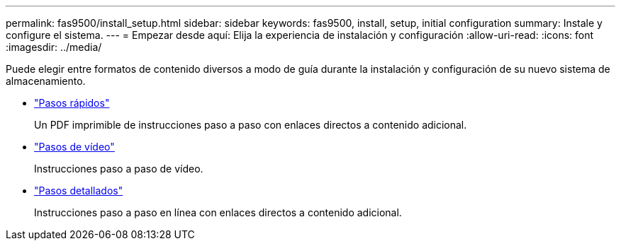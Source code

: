 ---
permalink: fas9500/install_setup.html 
sidebar: sidebar 
keywords: fas9500, install, setup, initial configuration 
summary: Instale y configure el sistema. 
---
= Empezar desde aquí: Elija la experiencia de instalación y configuración
:allow-uri-read: 
:icons: font
:imagesdir: ../media/


[role="lead"]
Puede elegir entre formatos de contenido diversos a modo de guía durante la instalación y configuración de su nuevo sistema de almacenamiento.

* link:../fas9500/install_quick_guide.html["Pasos rápidos"^]
+
Un PDF imprimible de instrucciones paso a paso con enlaces directos a contenido adicional.

* link:../fas9500/install_videos.html["Pasos de vídeo"^]
+
Instrucciones paso a paso de vídeo.

* link:../fas9500/install_detailed_guide.html["Pasos detallados"^]
+
Instrucciones paso a paso en línea con enlaces directos a contenido adicional.


